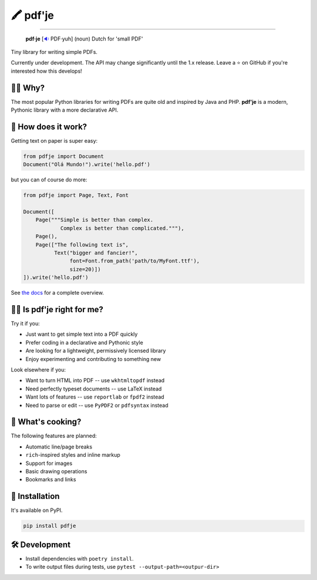 🖍 pdf'je
=========

.. image:: https://img.shields.io/pypi/v/pdfje.svg?style=flat-square
   :target: https://pypi.python.org/pypi/pdfje

.. image:: https://img.shields.io/pypi/l/pdfje.svg?style=flat-square
   :target: https://pypi.python.org/pypi/pdfje

.. image:: https://img.shields.io/pypi/pyversions/pdfje.svg?style=flat-square
   :target: https://pypi.python.org/pypi/pdfje

.. image:: https://img.shields.io/readthedocs/pdfje.svg?style=flat-square
   :target: http://pdfje.readthedocs.io/

.. image:: https://img.shields.io/badge/code%20style-black-000000.svg?style=flat-square
   :target: https://github.com/psf/black

-----

  **pdf·je** [`🔉 <https://upload.wikimedia.org/wikipedia/commons/a/ac/Nl-pdf%27je.ogg>`_ PDF·yuh] (noun) Dutch for 'small PDF'

Tiny library for writing simple PDFs.

Currently under development.
The API may change significantly until the 1.x release.
Leave a ⭐️ on GitHub if you're interested how this develops!

💁‍♂️ Why?
----------

The most popular Python libraries for writing PDFs are quite old
and inspired by Java and PHP. **pdf'je** is a modern, Pythonic library with
a more declarative API.

🚀 How does it work?
--------------------

Getting text on paper is super easy:

.. code-block:: python

  from pdfje import Document
  Document("Olá Mundo!").write('hello.pdf')

but you can of course do more:

.. code-block:: python

  from pdfje import Page, Text, Font

  Document([
      Page("""Simple is better than complex.
              Complex is better than complicated."""),
      Page(),
      Page(["The following text is",
            Text("bigger and fancier!",
                 font=Font.from_path('path/to/MyFont.ttf'),
                 size=20)])
  ]).write('hello.pdf')


See `the docs <https://pdfje.rtfd.io>`_ for a complete overview.

👩‍⚕️ Is pdf'je right for me?
------------------------------

Try it if you:

- Just want to get simple text into a PDF quickly
- Prefer coding in a declarative and Pythonic style
- Are looking for a lightweight, permissively licensed library
- Enjoy experimenting and contributing to something new

Look elsewhere if you:

- Want to turn HTML into PDF -- use ``wkhtmltopdf`` instead
- Need perfectly typeset documents -- use LaTeX instead
- Want lots of features -- use ``reportlab`` or ``fpdf2`` instead
- Need to parse or edit -- use ``PyPDF2`` or ``pdfsyntax`` instead

🥘 What's cooking?
----------------------

The following features are planned:

- Automatic line/page breaks
- ``rich``-inspired styles and inline markup
- Support for images
- Basic drawing operations
- Bookmarks and links

🎁 Installation
---------------

It's available on PyPI.

.. code-block:: bash

  pip install pdfje

🛠️ Development
--------------

- Install dependencies with ``poetry install``.
- To write output files during tests, use ``pytest --output-path=<outpur-dir>``
